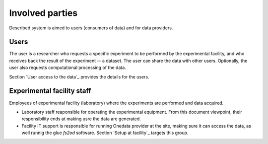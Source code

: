 Involved parties 
=================
Described system is aimed to users (consumers of data) and for data providers.

Users
-----
The user is a researcher who requests a specific experiment to be performed by the experimental facility, and who receives back the result of the experiment -- a dataset.
The user can share the data with other users.
Optionally, the user also requests computational processing of the data.

Section `User access to the data`_ provides the details for the users.

Experimental facility staff
---------
Employees of experimental facility (laboratory) where the experiments are performed and data acquired.

* Laboratory staff reaponsible for operating the experimental equipment. From this document viewpoint, their responsibility ends at making usre the data are generated.
* Facility IT support is responsible for running Onedata provider at the site, making sure it can access the data, as well runnig the glue `fs2od` software.  Section `Setup at facility`_ targets this group.

